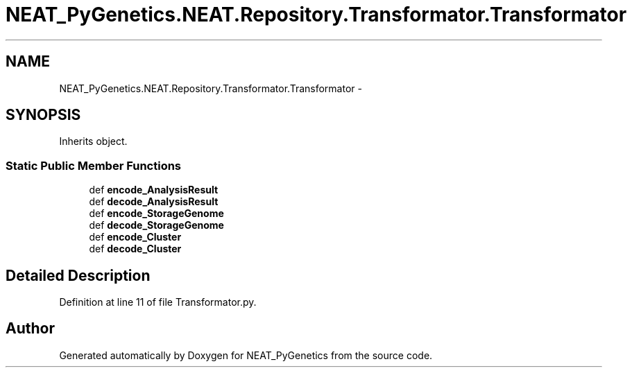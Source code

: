 .TH "NEAT_PyGenetics.NEAT.Repository.Transformator.Transformator" 3 "Wed Apr 6 2016" "NEAT_PyGenetics" \" -*- nroff -*-
.ad l
.nh
.SH NAME
NEAT_PyGenetics.NEAT.Repository.Transformator.Transformator \- 
.SH SYNOPSIS
.br
.PP
.PP
Inherits object\&.
.SS "Static Public Member Functions"

.in +1c
.ti -1c
.RI "def \fBencode_AnalysisResult\fP"
.br
.ti -1c
.RI "def \fBdecode_AnalysisResult\fP"
.br
.ti -1c
.RI "def \fBencode_StorageGenome\fP"
.br
.ti -1c
.RI "def \fBdecode_StorageGenome\fP"
.br
.ti -1c
.RI "def \fBencode_Cluster\fP"
.br
.ti -1c
.RI "def \fBdecode_Cluster\fP"
.br
.in -1c
.SH "Detailed Description"
.PP 
Definition at line 11 of file Transformator\&.py\&.

.SH "Author"
.PP 
Generated automatically by Doxygen for NEAT_PyGenetics from the source code\&.
